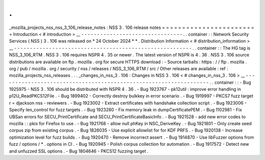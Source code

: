 .
.
_mozilla_projects_nss_nss_3_106_release_notes
:
NSS
3
.
106
release
notes
=
=
=
=
=
=
=
=
=
=
=
=
=
=
=
=
=
=
=
=
=
=
=
=
Introduction
<
#
introduction
>
__
-
-
-
-
-
-
-
-
-
-
-
-
-
-
-
-
-
-
-
-
-
-
-
-
-
-
-
-
-
-
-
-
.
.
container
:
:
Network
Security
Services
(
NSS
)
3
.
106
was
released
on
*
24
October
2024
*
*
.
Distribution
Information
<
#
distribution_information
>
__
-
-
-
-
-
-
-
-
-
-
-
-
-
-
-
-
-
-
-
-
-
-
-
-
-
-
-
-
-
-
-
-
-
-
-
-
-
-
-
-
-
-
-
-
-
-
-
-
-
-
-
-
-
-
-
-
.
.
container
:
:
The
HG
tag
is
NSS_3_106_RTM
.
NSS
3
.
106
requires
NSPR
4
.
35
or
newer
.
The
latest
version
of
NSPR
is
4
.
36
.
NSS
3
.
106
source
distributions
are
available
on
ftp
.
mozilla
.
org
for
secure
HTTPS
download
:
-
Source
tarballs
:
https
:
/
/
ftp
.
mozilla
.
org
/
pub
/
mozilla
.
org
/
security
/
nss
/
releases
/
NSS_3_106_RTM
/
src
/
Other
releases
are
available
:
ref
:
mozilla_projects_nss_releases
.
.
.
_changes_in_nss_3
.
106
:
Changes
in
NSS
3
.
106
<
#
changes_in_nss_3
.
106
>
__
-
-
-
-
-
-
-
-
-
-
-
-
-
-
-
-
-
-
-
-
-
-
-
-
-
-
-
-
-
-
-
-
-
-
-
-
-
-
-
-
-
-
-
-
-
-
-
-
-
-
-
-
-
-
-
-
-
-
-
-
-
-
-
-
-
-
.
.
container
:
:
-
Bug
1925975
-
NSS
3
.
106
should
be
distributed
with
NSPR
4
.
36
.
-
Bug
1923767
-
pk12util
:
improve
error
handling
in
p12U_ReadPKCS12File
.
-
Bug
1899402
-
Correctly
destroy
bulkkey
in
error
scenario
.
-
Bug
1919997
-
PKCS7
fuzz
target
r
=
djackson
nss
-
reviewers
.
-
Bug
1923002
-
Extract
certificates
with
handshake
collection
script
.
-
Bug
1923006
-
Specify
len_control
for
fuzz
targets
.
-
Bug
1923280
-
Fix
memory
leak
in
dumpCertificatePEM
.
-
Bug
1102981
-
Fix
UBSan
errors
for
SECU_PrintCertificate
and
SECU_PrintCertificateBasicInfo
.
-
Bug
1921528
-
add
new
error
codes
to
mozilla
:
:
pkix
for
Firefox
to
use
.
-
Bug
1921768
-
allow
null
phKey
in
NSC_DeriveKey
.
-
Bug
1921801
-
Only
create
seed
corpus
zip
from
existing
corpus
.
-
Bug
1826035
-
Use
explicit
allowlist
for
for
KDF
PRFS
.
-
Bug
1920138
-
Increase
optimization
level
for
fuzz
builds
.
-
Bug
1920470
-
Remove
incorrect
assert
.
-
Bug
1914870
-
Use
libFuzzer
options
from
fuzz
/
options
/
\
*
.
options
in
CI
.
-
Bug
1920945
-
Polish
corpus
collection
for
automation
.
-
Bug
1917572
-
Detect
new
and
unfuzzed
SSL
options
.
-
Bug
1804646
-
PKCS12
fuzzing
target
.
